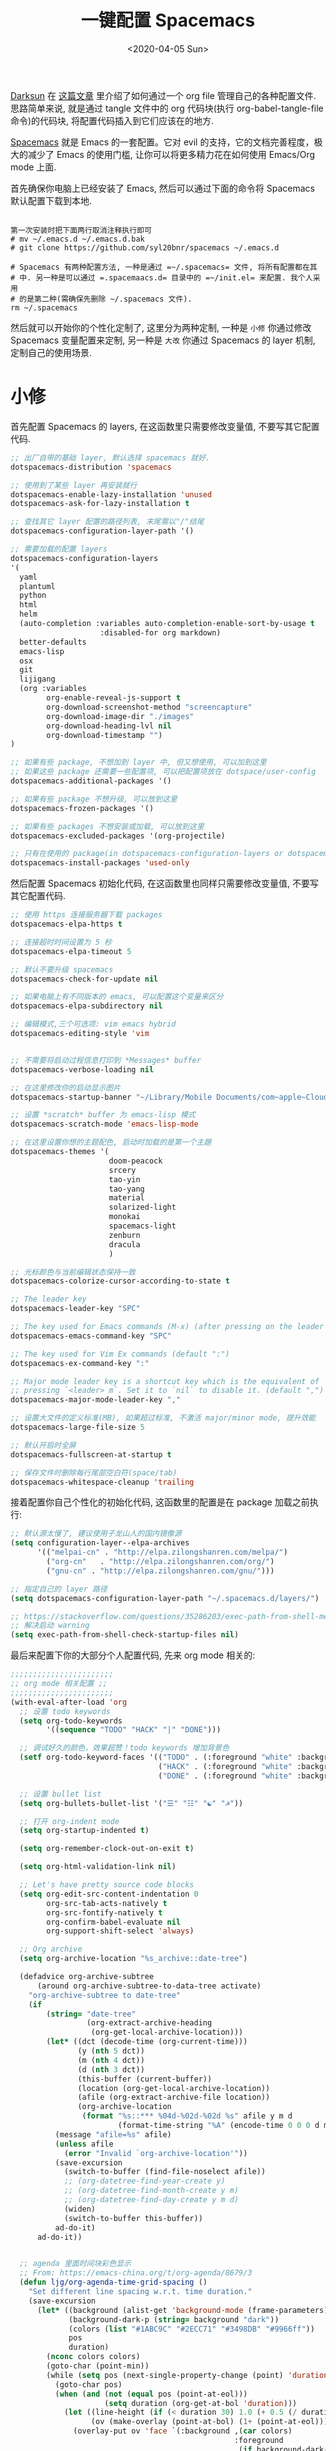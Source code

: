 #+TITLE: 一键配置 Spacemacs
#+DATE: <2020-04-05 Sun>
#+OPTIONS: toc:nil num:nil

[[https://github.com/lujun9972/emacs-document/blob/master/org-mode/%25E6%2595%2599%25E4%25BD%25A0%25E7%2594%25A8Org-mode%25E7%25AE%25A1%25E7%2590%2586dotfiles.org][Darksun]] 在 [[https://github.com/lujun9972/emacs-document/blob/master/org-mode/%25E6%2595%2599%25E4%25BD%25A0%25E7%2594%25A8Org-mode%25E7%25AE%25A1%25E7%2590%2586dotfiles.org][这篇文章]] 里介绍了如何通过一个 org file 管理自己的各种配置文件. 思路简单来说, 就是通过 tangle 文件中的 org 代码块(执行 org-babel-tangle-file 命令)的代码块, 将配置代码插入到它们应该在的地方.


[[https://github.com/syl20bnr/spacemacs][Spacemacs]] 就是 Emacs 的一套配置。它对 evil 的支持，它的文档完善程度，极大的减少了 Emacs 的使用门槛, 让你可以将更多精力花在如何使用 Emacs/Org mode 上面.

首先确保你电脑上已经安装了 Emacs, 然后可以通过下面的命令将 Spacemacs 默认配置下载到本地.

#+BEGIN_SRC shell

第一次安装时把下面两行取消注释执行即可
# mv ~/.emacs.d ~/.emacs.d.bak
# git clone https://github.com/syl20bnr/spacemacs ~/.emacs.d

# Spacemacs 有两种配置方法, 一种是通过 =~/.spacemacs= 文件, 将所有配置都在其
# 中. 另一种是可以通过 =.spacemaacs.d= 目录中的 =~/init.el= 来配置. 我个人采用
# 的是第二种(需确保先删除 ~/.spacemacs 文件).
rm ~/.spacemacs
#+END_SRC

然后就可以开始你的个性化定制了, 这里分为两种定制, 一种是 =小修= 你通过修改 Spacemacs 变量配置来定制, 另一种是 =大改= 你通过 Spacemacs 的 layer 机制, 定制自己的使用场景.

* 小修
首先配置 Spacemacs 的 layers, 在这函数里只需要修改变量值, 不要写其它配置代码.

#+name: spacemacs-default-variables
#+BEGIN_SRC emacs-lisp
;; 出厂自带的基础 layer, 默认选择 spacemacs 就好.
dotspacemacs-distribution 'spacemacs

;; 使用到了某些 layer 再安装就行
dotspacemacs-enable-lazy-installation 'unused
dotspacemacs-ask-for-lazy-installation t

;; 查找其它 layer 配置的路径列表, 末尾需以"/"结尾
dotspacemacs-configuration-layer-path '()

;; 需要加载的配置 layers
dotspacemacs-configuration-layers
'(
  yaml
  plantuml
  python
  html
  helm
  (auto-completion :variables auto-completion-enable-sort-by-usage t
                    :disabled-for org markdown)
  better-defaults
  emacs-lisp
  osx
  git
  lijigang
  (org :variables
        org-enable-reveal-js-support t
        org-download-screenshot-method "screencapture"
        org-download-image-dir "./images"
        org-download-heading-lvl nil
        org-download-timestamp "")
)

;; 如果有些 package, 不想加到 layer 中, 但又想使用, 可以加到这里
;; 如果这些 package 还需要一些配置项, 可以把配置项放在 dotspace/user-config
dotspacemacs-additional-packages '()

;; 如果有些 package 不想升级, 可以放到这里
dotspacemacs-frozen-packages '()

;; 如果有些 packages 不想安装或加载, 可以放到这里
dotspacemacs-excluded-packages '(org-projectile)

;; 只有在使用的 package(in dotspacemacs-configuration-layers or dotspacemacs-additional-packages) 才会安装, 其它的删除掉.
dotspacemacs-install-packages 'used-only
#+END_SRC

然后配置 Spacemacs 初始化代码, 在这函数里也同样只需要修改变量值, 不要写其它配置代码.

#+name: spacemacs-init
#+BEGIN_SRC emacs-lisp
;; 使用 https 连接服务器下载 packages
dotspacemacs-elpa-https t

;; 连接超时时间设置为 5 秒
dotspacemacs-elpa-timeout 5

;; 默认不要升级 spacemacs
dotspacemacs-check-for-update nil

;; 如果电脑上有不同版本的 emacs, 可以配置这个变量来区分
dotspacemacs-elpa-subdirectory nil

;; 编辑模式,三个可选项: vim emacs hybrid
dotspacemacs-editing-style 'vim


;; 不需要将启动过程信息打印到 *Messages* buffer
dotspacemacs-verbose-loading nil

;; 在这里修改你的启动显示图片
dotspacemacs-startup-banner "~/Library/Mobile Documents/com~apple~CloudDocs/1-参考/8-Personal/head.png"

;; 设置 *scratch* buffer 为 emacs-lisp 模式
dotspacemacs-scratch-mode 'emacs-lisp-mode

;; 在这里设置你想的主题配色, 启动时加载的是第一个主題
dotspacemacs-themes '(
                      doom-peacock
                      srcery
                      tao-yin
                      tao-yang
                      material
                      solarized-light
                      monokai
                      spacemacs-light
                      zenburn
                      dracula
                      )

;; 光标颜色与当前编辑状态保持一致
dotspacemacs-colorize-cursor-according-to-state t

;; The leader key
dotspacemacs-leader-key "SPC"

;; The key used for Emacs commands (M-x) (after pressing on the leader key).
dotspacemacs-emacs-command-key "SPC"

;; The key used for Vim Ex commands (default ":")
dotspacemacs-ex-command-key ":"

;; Major mode leader key is a shortcut key which is the equivalent of
;; pressing `<leader> m`. Set it to `nil` to disable it. (default ",")
dotspacemacs-major-mode-leader-key ","

;; 设置大文件的定义标准(MB), 如果超过标准, 不激活 major/minor mode, 提升效能
dotspacemacs-large-file-size 5

;; 默认开启时全屏
dotspacemacs-fullscreen-at-startup t

;; 保存文件时删除每行尾部空白符(space/tab)
dotspacemacs-whitespace-cleanup 'trailing
#+END_SRC

接着配置你自己个性化的初始化代码, 这函数里的配置是在 package 加载之前执行:

#+name: spacemacs-user-init
#+BEGIN_SRC emacs-lisp
;; 默认源太慢了, 建议使用子龙山人的国内镜像源
(setq configuration-layer--elpa-archives
      '(("melpai-cn" . "http://elpa.zilongshanren.com/melpa/")
        ("org-cn"   . "http://elpa.zilongshanren.com/org/")
        ("gnu-cn" . "http://elpa.zilongshanren.com/gnu/")))

;; 指定自己的 layer 路径
(setq dotspacemacs-configuration-layer-path "~/.spacemacs.d/layers/")

;; https://stackoverflow.com/questions/35286203/exec-path-from-shell-message-when-starting-emacs
;; 解决启动 warning
(setq exec-path-from-shell-check-startup-files nil)

#+END_SRC

最后来配置下你的大部分个人配置代码, 先来 org mode 相关的:

#+name: spacemacs-user-config-org-mode
#+BEGIN_SRC emacs-lisp
;;;;;;;;;;;;;;;;;;;;;;;
;; org mode 相关配置 ;;
;;;;;;;;;;;;;;;;;;;;;;;
(with-eval-after-load 'org
  ;; 设置 todo keywords
  (setq org-todo-keywords
        '((sequence "TODO" "HACK" "|" "DONE")))

  ;; 调试好久的颜色，效果超赞！todo keywords 增加背景色
  (setf org-todo-keyword-faces '(("TODO" . (:foreground "white" :background "#95A5A6"   :weight bold))
                                 ("HACK" . (:foreground "white" :background "#2E8B57"  :weight bold))
                                 ("DONE" . (:foreground "white" :background "#3498DB" :weight bold))))

  ;; 设置 bullet list
  (setq org-bullets-bullet-list '("☰" "☷" "☯" "☭"))

  ;; 打开 org-indent mode
  (setq org-startup-indented t)

  (setq org-remember-clock-out-on-exit t)

  (setq org-html-validation-link nil)

  ;; Let's have pretty source code blocks
  (setq org-edit-src-content-indentation 0
        org-src-tab-acts-natively t
        org-src-fontify-natively t
        org-confirm-babel-evaluate nil
        org-support-shift-select 'always)

  ;; Org archive
  (setq org-archive-location "%s_archive::date-tree")

  (defadvice org-archive-subtree
      (around org-archive-subtree-to-data-tree activate)
    "org-archive-subtree to date-tree"
    (if
        (string= "date-tree"
                 (org-extract-archive-heading
                  (org-get-local-archive-location)))
        (let* ((dct (decode-time (org-current-time)))
               (y (nth 5 dct))
               (m (nth 4 dct))
               (d (nth 3 dct))
               (this-buffer (current-buffer))
               (location (org-get-local-archive-location))
               (afile (org-extract-archive-file location))
               (org-archive-location
                (format "%s::*** %04d-%02d-%02d %s" afile y m d
                        (format-time-string "%A" (encode-time 0 0 0 d m y)))))
          (message "afile=%s" afile)
          (unless afile
            (error "Invalid `org-archive-location'"))
          (save-excursion
            (switch-to-buffer (find-file-noselect afile))
            ;; (org-datetree-find-year-create y)
            ;; (org-datetree-find-month-create y m)
            ;; (org-datetree-find-day-create y m d)
            (widen)
            (switch-to-buffer this-buffer))
          ad-do-it)
      ad-do-it))


  ;; agenda 里面时间块彩色显示
  ;; From: https://emacs-china.org/t/org-agenda/8679/3
  (defun ljg/org-agenda-time-grid-spacing ()
    "Set different line spacing w.r.t. time duration."
    (save-excursion
      (let* ((background (alist-get 'background-mode (frame-parameters)))
             (background-dark-p (string= background "dark"))
             (colors (list "#1ABC9C" "#2ECC71" "#3498DB" "#9966ff"))
             pos
             duration)
        (nconc colors colors)
        (goto-char (point-min))
        (while (setq pos (next-single-property-change (point) 'duration))
          (goto-char pos)
          (when (and (not (equal pos (point-at-eol)))
                     (setq duration (org-get-at-bol 'duration)))
            (let ((line-height (if (< duration 30) 1.0 (+ 0.5 (/ duration 60))))
                  (ov (make-overlay (point-at-bol) (1+ (point-at-eol)))))
              (overlay-put ov 'face `(:background ,(car colors)
                                                  :foreground
                                                  ,(if background-dark-p "black" "white")))
              (setq colors (cdr colors))
              (overlay-put ov 'line-height line-height)
              (overlay-put ov 'line-spacing (1- line-height))))))))

  (add-hook 'org-agenda-finalize-hook #'ljg/org-agenda-time-grid-spacing)

  ;; 把 org_archive 文件设置为 org-mode
  (add-to-list 'auto-mode-alist '("\\.org_archive\\'" . org-mode))

  (setq org-agenda-prefix-format '((agenda . "%t %s ")))
  (setq org-agenda-clockreport-parameter-plist
        '(:link t :maxlevel 6 :fileskip0 t :compact t :narrow 60 :score 0))

  (setq org-agenda-start-on-weekday nil)
  (setq org-agenda-log-mode-items '(clock))
  (setq org-agenda-include-all-todo t)
  (setq org-agenda-time-leading-zero t)
  (setq org-agenda-use-time-grid nil)

  (setq org-agenda-include-diary nil)
  (setq org-agenda-files (list  "~/Library/Mobile Documents/com~apple~CloudDocs/org/gtd/gtd.org"
                                "~/Library/Mobile Documents/com~apple~CloudDocs/org/gtd/gtd.org_archive"))

  (setq org-default-notes-file "~/Library/Mobile Documents/com~apple~CloudDocs/org/gtd/gtd.org")
  (setq org-refile-targets '("~/Library/Mobile Documents/com~apple~CloudDocs/org/gtd/gtd.org" :maxlevel . 3))

  ;; 使用 reveal.js 来生成 html 版本的 ppt
  ;; https://opensource.com/article/18/2/how-create-slides-emacs-org-mode-and-revealjs

  (require 'ox-reveal)
  (setq org-reveal-root (concat (expand-file-name "~/Library/Mobile Documents/com~apple~CloudDocs/org/reveal.js")))
  ;; 可选主题在 reveal.js 安装目录的 css/theme/
  ;; beige/black/white/blood/league/moon/night/serif/simple/sky/solarized
  (setq org-reveal-theme "simple")
  (setq org-reveal-control t)
  (setq org-reveal-center t)
  (setq org-reveal-progress t)

  ;; 设置快捷键

  (evil-leader/set-key "op" 'org-pomodoro)
  (evil-leader/set-key "oc" 'org-capture)
  (evil-leader/set-key "oa" 'org-agenda)
  (evil-leader/set-key "ol" 'org-store-link)
  (evil-leader/set-key "el" 'eval-print-last-sexp)
  (evil-leader/set-key "od" 'org-archive-subtree)

  (evil-leader/set-key "oip" 'org-set-property)
  (evil-leader/set-key "oil" 'org-insert-link)
  (evil-leader/set-key "ois" 'org-time-stamp)
  (evil-leader/set-key "oid" 'org-insert-drawer)
  (evil-leader/set-key "oif" 'org-footnote-action)

  (evil-leader/set-key "ood" (lambda () (interactive) (find-file "~/ljg-dotfile/spacemacs-config.org")))
  (evil-leader/set-key "oog" (lambda () (interactive) (find-file "~/Library/Mobile Documents/com~apple~CloudDocs/org/gtd/gtd.org")))
  (evil-leader/set-key "ool" (lambda () (interactive) (find-file "~/.spacemacs.d/layers/lijigang/packages.el")))

  ;; 插入 easy template
  (evil-leader/set-key "ds" 'org-insert-structure-template)

  (global-set-key (kbd "C--") 'org-table-insert-hline)


  ;; Agenda clock report parameters
  (setq org-agenda-clockreport-parameter-plist
      '(:link t :maxlevel 6 :fileskip0 t :compact t :narrow 60 :score 0))

  (setq org-hierarchical-todo-statistics nil)

  ;; stop emacs asking for confirmation when eval source code
  (setq org-confirm-babel-evaluate nil)

  ;; active Org-babel languages
  (org-babel-do-load-languages
    'org-babel-load-languages
      '(;; other Babel languages
        (emacs-lisp . t)
        (ditaa . t)
        (python . t)
        (shell . t)
        (plantuml . t)))
  )
#+END_SRC

再来显示相关的:
#+name: spacemacs-user-config-display
#+BEGIN_SRC emacs-lisp
;;;;;;;;;;;;;;;;;;;;;;
;; 外观展示相关配置 ;;
;;;;;;;;;;;;;;;;;;;;;;

;; 在状态栏显示时间
(display-time-mode 1)

;; 折叠时不再显示「...」, 换个你喜欢的符号
(setq org-ellipsis "▼")

;; inline image 不用展示实际大小，可以自定义大小显示
(setq org-image-actual-width '(450))

(global-hl-line-mode -1)

(global-visual-line-mode 1)

;; 换行宽度
(setq-default fill-column 72)

;; 打开黄金比例模式, 当前使用的窗口所占比例为 0.618
(golden-ratio-mode)

;; 默认把新开的 Window 显示在右侧
(setq split-height-threshold nil)
(setq split-width-threshold 0)


;; Remove the markup characters, i.e., "/text/" becomes (italized) "text"
(setq org-hide-emphasis-markers t)

;; more useful frame title, that show either a file or a
;; buffer name (if the buffer isn't visiting a file)
(setq frame-title-format
      '("" " 為學日益, 為道日損 - "
        (:eval (if (buffer-file-name)
                   (abbreviate-file-name (buffer-file-name)) "%b"))))
#+END_SRC

配置下 LaTeX 相关内容:
#+name: spacemacs-user-config-latex
#+BEGIN_SRC emacs-lisp

;; LaTeX 配置
(setq Tex-command-default "XeLaTeX")

;; latex 支持中文
(require 'ox)
(require 'ox-html)
(require 'ox-publish)

(add-to-list 'org-latex-classes '("pdf" "\\documentclass[fontset = mac]{ctexart}
[NO-DEFAULT-PACKAGES]
\\usepackage[colorlinks,linkcolor=black,anchorcolor=black,
             citecolor=black]{hyperref}
\\usepackage[top=3truecm,bottom=2.5truecm,
            left=1.1truecm,right=1.1truecm,
            bindingoffset=1.0truecm,
            headsep=1.6truecm,
            footskip=1.5truecm,
            headheight=15pt    % 标准中没有要求页眉的高度，这里设置成
                               % 15pt 了
           ]{geometry}
\\setCJKmainfont[BoldFont={Microsoft YaHei},ItalicFont={Microsoft YaHei}]{Microsoft YaHei}
"
                  ("\\section{%s}" . "\\section*{%s}")
                  ("\\subsection{%s}" . "\\subsection*{%s}")
                  ("\\subsubsection{%s}" . "\\subsubsection*{%s}")
                  ("\\paragraph{%s}" . "\\paragraph*{%s}")
                  ("\\subparagraph{%s}" . "\\subparagraph*{%s}")))

(setq org-latex-default-class "pdf")

(setq org-latex-pdf-process
      '(
        "xelatex -interaction nonstopmode -output-directory %o %f"
        "xelatex -interaction nonstopmode -output-directory %o %f"
        "xelatex -interaction nonstopmode -output-directory %o %f"
        "rm -fr %b.out %b.log %b.tex auto"
        ))

(defun peng-use-xelatex ()
  (interactive)
  (let* ((tempfile
      (file-name-base))) (progn (shell-command (concat "rm -rf " tempfile
                               ".bbl " tempfile ".blg " tempfile ".out " tempfile ".log " tempfile
                               ".aux " tempfile ".toc" tempfile ".pdf"))
                    (compile (concat "xelatex "
                             (concat tempfile ".tex")
                             (concat ";rm -rf " tempfile ".bbl " tempfile
                                 ".blg " tempfile ".out " tempfile ".log " tempfile ".aux " tempfile
".toc" ";open " tempfile ".pdf"))))))
#+END_SRC

其它配置项:
#+name: spacemacs-user-config-others
#+BEGIN_SRC emacs-lisp

;; Tangle Org files when we save them
;; 一保存文件直接 tangle 代码
;; (defun tangle-on-save-org-mode-file()
;;   (when (string= (message "%s" major-mode) "org-mode")
;;     (org-babel-tangle)))

;; (add-hook 'after-save-hook 'tangle-on-save-org-mode-file)

;; 文件有更新, buffer 自动更新
(global-auto-revert-mode)

;; 编码选用 UTF-8
(prefer-coding-system 'utf-8)
(set-default-coding-systems 'utf-8)
(setq default-buffer-file-coding-system 'utf-8)

;; gpg related
(setq epg-gpg-program "gpg2")
(setq epa-pinentry-mode 'loopback)


(setq user-full-name "lijigang"
      user-mail-address "i@lijigang.com")

;; 插入今年的时间进度条
(defun make-progress (width percent has-number?)
  (let* ((done (/ percent 100.0))
         (done-width (floor (* width done))))
    (concat
     "["
     (make-string done-width ?/)
     (make-string (- width done-width) ? )
     "]"
     (if has-number? (concat " " (number-to-string percent) "%"))
     )))

(defun insert-day-progress ()
  (interactive)
  (let* ((today (time-to-day-in-year (current-time)))
         (percent (floor (* 100 (/ today 365.0)))))
    (insert (make-progress 30 percent t))
    ))

(evil-leader/set-key "oit" 'insert-day-progress)

(add-to-list 'org-src-lang-modes '("plantuml" . plantuml))

;; 时间戳使用英文星期
(setq system-time-locale "C")

(global-company-mode)

(setq org-ditaa-jar-path "~/Library/Mobile Documents/com~apple~CloudDocs/org/org-mode/contrib/scripts/ditaa.jar")

(setq plantuml-default-exec-mode 'jar)
(setq org-plantuml-jar-path
      (expand-file-name "~/Library/Mobile Documents/com~apple~CloudDocs/org/org-resources/plantuml.jar"))

(setq yas-snippet-dirs (list "~/.spacemacs.d/snippets/"))

(setq dired-use-ls-dired nil)
#+END_SRC

全部梳理完毕, 现在可以生成配置文件 init.el 了:
#+name: init.el
#+BEGIN_SRC emacs-lisp :tangle ~/.spacemacs.d/init.el :exports none :noweb yes :mkdirp yes
(defun dotspacemacs/layers ()
  (setq-default
   <<spacemacs-default-variables>>
))

(defun dotspacemacs/init ()
  (setq-default
   <<spacemacs-init>>
))


(defun dotspacemacs/user-init ()
  <<spacemacs-user-init>>
)


(defun dotspacemacs/user-config ()
  <<spacemacs-user-config-org-mode>>
  <<spacemacs-user-config-display>>
  <<spacemacs-user-config-latex>>
  <<spacemacs-user-config-others>>
)
#+END_SRC
* 大改
除了配置一个个 package 这个笨办法以外, Spacemacs 引入了 layer 的概念, 即将一个场景(比如使用 org-mode 或者 python)常用的一些 package 给打包放一起, 统称为一个 layer.

Spacemacs 出厂自带了很多常用的 layer, 但同时也支持你自定义. 我会把日常使用到的一些 package 放到自己的 layer 中.

#+name: private-layer-lijigang-packages
#+BEGIN_SRC emacs-lisp
(defconst lijigang-packages
  '(org-page
    dired-icon
    cnfonts
    swiper
    wttrin
    beacon
    pangu-spacing
    pyim
    posframe
    org-kanban
    visual-fill-column
    all-the-icons
    doom-modeline
    org-analyzer
    org-brain
    )
)
#+END_SRC

#+name: private-layer-lijigang-init
#+BEGIN_SRC emacs-lisp
(defun lijigang/init-org-page()
  "Initialize org-page to publish blog."
  (use-package org-page
    :ensure t
    :config (progn
          (setq op/site-main-title "常识")
          (setq op/personal-github-link "https://github.com/lijigang")
          (setq op/repository-directory "~/lijigang")
          (setq op/site-domain "http://lijigang.github.io/")
          (setq op/theme-root-directory (car (file-expand-wildcards "~/.emacs.d/elpa/org-page-*/themes" t)))
          (setq op/theme 'ljg)
          (setq op/highlight-render 'js)
          (setq op/category-ignore-list '("themes" "assets" "images"))
          (setq op/category-config-alist
            '(("blog"
              :show-meta t
              :show-comment t
              :uri-generator op/generate-uri
              :uri-template "/blog/%y/%m/%d/%t/"
              :sort-by :date     ;; how to sort the posts
              :category-index nil) ;; generate category index or not
              ("index"
              :show-meta nil
              :show-comment nil
              :uri-generator op/generate-uri
              :uri-template "/"
              :sort-by :date
              :category-index nil)
              ("about"
              :show-meta nil
              :show-comment nil
              :uri-generator op/generate-uri
              :uri-template "/about/"
              :sort-by :date
              :category-index nil)))
          (bind-key "C-c M-p" 'op/do-publication-and-preview-site)))
    )

(defun lijigang/init-dired-icon ()
  "Initialize dired-icon"
  (add-hook 'dired-mode-hook 'dired-icon-mode)
  (add-hook 'dired-mode-hook
            (lambda ()
              (highlight-lines-matching-regexp "\.org$" 'hi-yellow))))

(defun lijigang/init-cnfonts()
  "Initialize cnfonts"
  (use-package cnfonts
    :init
    (cnfonts-enable)
    (cnfonts-set-spacemacs-fallback-fonts)))

(defun lijigang/init-swiper()
  "Initialize swiper"
  (use-package swiper
    :init
    (define-key global-map (kbd "C-s") 'swiper)))


(defun lijigang/init-wttrin()
  (use-package wttrin
    :ensure t
    :commands (wttrin)
    :init
    (setq wttrin-default-cities '("Beijing"
                                  "Bristol")))
  )

(defun lijigang/init-beacon()
  "Initialize beacon"
  (use-package beacon
    :init
    (beacon-mode 1)
    (setq beacon-color "#666600")))

(defun lijigang/init-pangu-spacing()
  "Initialize pangu-spacing"
  (use-package pangu-spacing
    :init
    (global-pangu-spacing-mode 1)
    (setq pangu-spacing-real-insert-separtor t)))

(defun lijigang/init-pyim()
  "Initialize pyim"
  (use-package pyim
    :ensure nil
    :demand t
    :init
    (setq pyim-punctuation-translate-p '(no yes auto))
    :config
    (setq default-input-method "pyim")
    (setq pyim-default-scheme 'wubi)

    ;; 让 Emacs 启动时自动加载 pyim 词库
    (add-hook 'emacs-startup-hook
              #'(lambda () (pyim-restart-1 t)))

    (setq pyim-page-tooltip 'posframe)
    (setq pyim-dicts '((:name "基础词库" :file "~/Library/Mobile Documents/com~apple~CloudDocs/3-config/wbdict.pyim")))
    (global-set-key (kbd "C-9") 'toggle-input-method)
    ))

(defun lijigang/init-posframe ()
  (use-package posframe))

(defun lijigang/init-org-kanban ()
  (use-package org-kanban))

(defun lijigang/init-visual-fill-column ()
  (use-package visual-fill-column
    :ensure t
    :defer t
    :init
    (dolist (hook '(visual-line-mode-hook
                    org-mode-hook
                    text-mode-hook
                    ))
      (add-hook hook #'visual-fill-column-mode))
    :config (setq-default visual-fill-column-width 90
                          ;; visual-fill-column-center-text t
                          visual-fill-column-fringes-outside-margins nil)))

(defun lijigang/init-all-the-icons ()
  (use-package all-the-icons))

(defun lijigang/init-doom-modeline ()
  (use-package doom-modeline
    :ensure t
    :hook (after-init . doom-modeline-mode)
    :config
    (setq doom-modeline-major-mode-color-icon t)
    (setq doom-modeline-buffer-state-icon t)
    (setq doom-modeline-buffer-modification-icon t)
    (setq doom-modeline-enable-word-count t)
    (setq doom-modeline-vcs-max-length 12)
    ))

(defun lijigang/init-org-analyzer ()
  (use-package org-analyzer))

;; see https://github.com/Kungsgeten/org-brain#setup-and-requirements
(defun lijigang/init-org-brain ()
  (use-package org-brain
    :ensure t
    :init
    (setq org-brain-path "~/Library/Mobile Documents/com~apple~CloudDocs/org/brain/")
    ;; For Evil users
    (with-eval-after-load 'evil
      (evil-set-initial-state 'org-brain-visualize-mode 'emacs))
    :config
    (setq org-id-track-globally t)
    (setq org-id-locations-file "~/library/Mobile Documents/com~apple~CloudDocs/org/.org-id-locations")
    (push '("b" "Brain" plain (function org-brain-goto-end)
            "* %i%?" :empty-lines 1)
          org-capture-templates)
    (setq org-brain-visualize-default-choices 'all)
    (setq org-brain-title-max-length 12)
    (setq org-brain-include-file-entries nil
          org-brain-file-entries-use-title nil)
  )
)
#+END_SRC

把上面配置生成文件即可:
#+BEGIN_SRC emacs-lisp :tangle ~/.spacemacs.d/layers/lijigang/packages.el :exports none :noweb yes :mkdirp yes
<<private-layer-lijigang-packages>>
<<private-layer-lijigang-init>>
#+END_SRC
